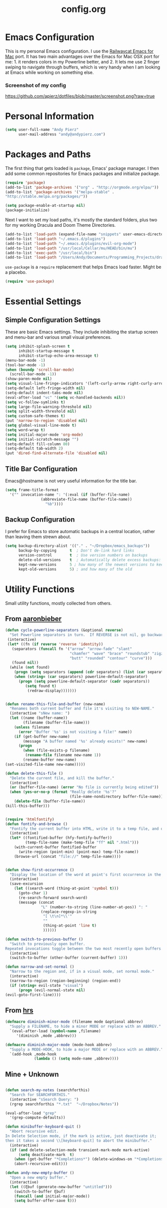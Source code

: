 #+Title: config.org

#+OPTIONS: TOC:nil
#+STARTUP: overview

* Emacs Configuration

This is my personal Emacs configuration. I use the [[https://github.com/railwaycat/homebrew-emacsmacport][Railwaycat Emacs for Mac]] port. It has two main advantages over the Emacs for Mac OSX port for me: 1. it renders colors in my Powerline better, and 2. It lets me use 2 finger swiping to navigate through buffers, which is very handy when I am looking at Emacs while working on something else.

*** Screenshot of my config
[[https://github.com/apierz/dotfiles/blob/master/screenshot.png?raw=true]] 

* Personal Information

#+BEGIN_SRC emacs-lisp
  (setq user-full-name "Andy Pierz"
        user-mail-address "andy@andypierz.com")

#+END_SRC
* Packages and Paths

The first thing that gets loaded is =package=, Emacs' package manager. I then add some common repositories for Emacs packages and initialize package.

#+BEGIN_SRC emacs-lisp
  (require 'package)
  (add-to-list 'package-archives '("org" . "http://orgmode.org/elpa/"))
  (add-to-list 'package-archives '("melpa-stable" .
  "http://stable.melpa.org/packages/"))

  (setq package-enable-at-startup nil)
  (package-initialize)
#+END_SRC

Next I want to set my load paths, it's mostly the standard folders, plus two for my working Dracula and Doom Theme Directories.

#+BEGIN_SRC emacs-lisp
  (add-to-list 'load-path (expand-file-name "snippets" user-emacs-directory))
  (add-to-list 'load-path "~/.emacs.d/plugins")
  (add-to-list 'load-path "~/.emacs.d/plugins/evil-org-mode")
  (add-to-list 'load-path "/usr/local/Cellar/mu/HEAD/bin/mu")
  (add-to-list 'exec-path "/usr/local/bin")
  (add-to-list 'load-path "/Users/Andy/Documents/Programming_Projects/dracula-theme/emacs")
#+END_SRC

=use-package= is a =require= replacement that helps Emacs load faster. Might be a placebo.

#+BEGIN_SRC emacs-lisp
  (require 'use-package)
#+END_SRC

* Essential Settings

** Simple Configuration Settings

These are basic Emacs settings. They include inhibiting the startup screen and menu-bar and various small visual preferences.

#+BEGIN_SRC emacs-lisp
  (setq inhibit-splash-screen t
        inhibit-startup-message t
        inhibit-startup-echo-area-message t)
  (menu-bar-mode -1)
  (tool-bar-mode -1)
  (when (boundp 'scroll-bar-mode)
    (scroll-bar-mode -1))
  (show-paren-mode nil)
  (setq visual-line-fringe-indicators '(left-curly-arrow right-curly-arrow))
  (setq-default left-fringe-width nil)
  (setq-default indent-tabs-mode nil)
  (eval-after-load "vc" '(setq vc-handled-backends nil))
  (setq vc-follow-symlinks t)
  (setq large-file-warning-threshold nil)
  (setq split-width-threshold nil)
  (setq custom-safe-themes t)
  (put 'narrow-to-region 'disabled nil)
  (setq global-visual-line-mode t)
  (setq word-wrap t)
  (setq initial-major-mode 'org-mode)
  (setq initial-scratch-message "")
  (setq-default fill-column 80)
  (setq-default tab-width 2)
  (put 'dired-find-alternate-file 'disabled nil)

#+END_SRC

** Title Bar Configuration

Emacs@hostname is not very useful information for the title bar.

#+BEGIN_SRC emacs-lisp
  (setq frame-title-format
    '("" invocation-name ": "(:eval (if (buffer-file-name)
                  (abbreviate-file-name (buffer-file-name))
                    "%b"))))
#+END_SRC


** Backup Configuration

I prefer for Emacs to store automatic backups in a central location, rather than leaving them strewn about.

#+BEGIN_SRC emacs-lisp
  (setq backup-directory-alist '(("." . "~/Dropbox/emacs_backups"))
        backup-by-copying      t  ; Don't de-link hard links
        version-control        t  ; Use version numbers on backups
        delete-old-versions    t  ; Automatically delete excess backups:
        kept-new-versions      5 ; how many of the newest versions to keep
        kept-old-versions      5) ; and how many of the old

#+END_SRC

* Utility Functions

Small utility functions, mostly collected from others.


** From [[https://github.com/aaronbieber][aaronbieber]]

#+BEGIN_SRC emacs-lisp
  (defun cycle-powerline-separators (&optional reverse)
    "Set Powerline separators in turn.  If REVERSE is not nil, go backwards."
   (interactive)
   (let* ((fn (if reverse 'reverse 'identity))
     (separators (funcall fn '("arrow" "arrow-fade" "slant"
                               "chamfer" "wave" "brace" "roundstub" "zigzag"
                               "butt" "rounded" "contour" "curve")))
     (found nil))
    (while (not found)
      (progn (setq separators (append (cdr separators) (list (car separators))))
      (when (string= (car separators) powerline-default-separator)
        (progn (setq powerline-default-separator (cadr separators))
           (setq found t)
            (redraw-display)))))))


  (defun rename-this-file-and-buffer (new-name)
    "Renames both current buffer and file it's visiting to NEW-NAME."
    (interactive "sNew name: ")
    (let ((name (buffer-name))
          (filename (buffer-file-name)))
      (unless filename
        (error "Buffer '%s' is not visiting a file!" name))
      (if (get-buffer new-name)
          (message "A buffer named '%s' already exists!" new-name)
        (progn
          (when (file-exists-p filename)
           (rename-file filename new-name 1))
          (rename-buffer new-name)
  (set-visited-file-name new-name)))))

  (defun delete-this-file ()
    "Delete the current file, and kill the buffer."
    (interactive)
    (or (buffer-file-name) (error "No file is currently being edited"))
    (when (yes-or-no-p (format "Really delete '%s'?"
                               (file-name-nondirectory buffer-file-name)))
      (delete-file (buffer-file-name))
  (kill-this-buffer)))


  (require 'htmlfontify)
  (defun fontify-and-browse ()
    "Fontify the current buffer into HTML, write it to a temp file, and open it in a browser."
    (interactive)
    (let* ((fontified-buffer (hfy-fontify-buffer))
           (temp-file-name (make-temp-file "ff" nil ".html")))
      (with-current-buffer fontified-buffer
        (write-region (point-min) (point-max) temp-file-name))
      (browse-url (concat "file://" temp-file-name))))


  (defun show-first-occurrence ()
    "Display the location of the word at point's first occurrence in the buffer."
    (interactive)
    (save-excursion
      (let ((search-word (thing-at-point 'symbol t)))
        (goto-char 1)
        (re-search-forward search-word)
        (message (concat
                  "L" (number-to-string (line-number-at-pos)) ": "
                  (replace-regexp-in-string
                   "[ \t\n]*\\'"
                   ""
                   (thing-at-point 'line t)
                   ))))))

  (defun switch-to-previous-buffer ()
    "Switch to previously open buffer.
  Repeated invocations toggle between the two most recently open buffers."
    (interactive)
    (switch-to-buffer (other-buffer (current-buffer) 1)))

  (defun narrow-and-set-normal ()
    "Narrow to the region and, if in a visual mode, set normal mode."
    (interactive)
    (narrow-to-region (region-beginning) (region-end))
    (if (string= evil-state "visual")
        (progn (evil-normal-state nil)
  (evil-goto-first-line))))

#+END_SRC

** From [[http://www.github.com/hrs][hrs]]

#+BEGIN_SRC emacs-lisp
  (defmacro diminish-minor-mode (filename mode &optional abbrev)
    "Supply a FILENAME, to hide a minor MODE or replace with an ABBREV."
    `(eval-after-load (symbol-name ,filename)
       '(diminish ,mode ,abbrev)))

  (defmacro diminish-major-mode (mode-hook abbrev)
    "Supply a MODE-HOOK, to hide a major MODE or replace with an ABBREV."
    `(add-hook ,mode-hook
               (lambda () (setq mode-name ,abbrev))))
#+END_SRC

** Mine + Unknown

#+BEGIN_SRC emacs-lisp

    (defun search-my-notes (searchforthis)
      "Search for SEARCHFORTHIS."
      (interactive "sSearch Query: ")
      (rgrep searchforthis "*.txt"  "~/Dropbox/Notes"))

    (eval-after-load "grep"
      '(grep-compute-defaults))

    (defun minibuffer-keyboard-quit ()
      "Abort recursive edit.
    In Delete Selection mode, if the mark is active, just deactivate it;
    then it takes a second \\[keyboard-quit] to abort the minibuffer."
      (interactive)
      (if (and delete-selection-mode transient-mark-mode mark-active)
          (setq deactivate-mark  t)
        (when (get-buffer "*Completions*") (delete-windows-on "*Completions*"))
        (abort-recursive-edit)))

    (defun andy-new-empty-buffer ()
      "Open a new empty buffer."
      (interactive)
      (let ((ξbuf (generate-new-buffer "untitled")))
        (switch-to-buffer ξbuf)
        (funcall (and initial-major-mode))
        (setq buffer-offer-save t)))



#+END_SRC

* Visual Stuff

I used to use my own version of [[https://github.com/dracula/dracula-theme][Dracua Theme]], which includes some extra coloring for Helm, mu4e, some changes to the syntax highlighting and correcting the background color when using Emacs in the terminal. My version is availble at my [[https://github.com/apierz][Github page]]. However, I have been really impressed with hlissner's [[http://github.com/hlissner/emacs-doom-theme] and have now switched to that as my primary theme. I also use [[http://sourcefoundry.org/hack/][Hack]] as my font. Transparency is commented out.

#+BEGIN_SRC emacs-lisp
  ;;(use-package dracula-theme)
  ;;(load-theme 'dracula t)

  (use-package doom-themes
    :config
     ;;; OPTIONAL
     ;; brighter source buffers
     (add-hook 'find-file-hook 'doom-buffer-mode)
     ;; brighter minibuffer when active
     (add-hook 'minibuffer-setup-hook 'doom-buffer-mode)
     (global-hl-line-mode)
     (setq doom-enable-bold t)
     (setq doom-enable-italic t))

  (load-theme 'doom-one t)

  (set-face-attribute 'default nil
                       :family "Hack" :height 120)

  (use-package doom-neotree
    :config
    (setq doom-neotree-enable-file-icons t)
    (setq doom-neotree-enable-dir-icons t)
    (setq doom-neotree-enable-dir-chevrons t)
    (setq doom-neotree-line-spacing 2))

   ;; (set-frame-parameter (selected-frame) 'alpha '(90 90))
   ;; (add-to-list 'default-frame-alist '(alpha 90 90))

#+END_SRC

Just to be double-dog sure it ends up as utf-8...

#+BEGIN_SRC emacs-lisp
  (prefer-coding-system       'utf-8)
  (set-default-coding-systems 'utf-8)
  (set-terminal-coding-system 'utf-8)
  (set-keyboard-coding-system 'utf-8)
  (setq buffer-file-coding-system 'utf-8)
#+END_SRC

I use some diminsh functions I got from [[https://github.com/hrs][hrs]]. This lets me hide some minor modes and rename others as encircled unicode characters. I also rename some major modes to save a little space in my powerline.

#+BEGIN_SRC emacs-lisp
  (diminish-minor-mode 'auto-complete 'auto-complete-mode " ⓐ ")
  (diminish-minor-mode 'flycheck 'flycheck-mode " ⓕ ")
  (diminish-minor-mode 'projectile 'projectile-mode " ⓟ ")
  (diminish-minor-mode 'robe 'robe-mode " ⓡ ")
  (diminish-minor-mode 'flymake 'flymake-mode " ⓜ ")
  (diminish-minor-mode 'server 'server-mode)
  (diminish-minor-mode 'evil-snipe 'evil-snipe-local-mode)
  (diminish-minor-mode 'evil-surround 'evil-surround-mode )
  (diminish-minor-mode 'evil-commentary 'evil-commentary-mode)
  (diminish-minor-mode 'yasnippet 'yas-minor-mode)
  (diminish-minor-mode 'autorevert 'auto-revert-mode)
  (diminish-minor-mode 'flyspell 'flyspell-mode)
  (diminish-minor-mode 'undo-tree 'undo-tree-mode)
  (diminish-minor-mode 'evil-org 'evil-org-mode)

  (diminish-major-mode 'emacs-lisp-mode-hook ".el")
  (diminish-major-mode 'haskell-mode-hook "?=")
  (diminish-major-mode 'lisp-interaction-mode-hook "?")
  (diminish-major-mode 'python-mode-hook ".py")
  (diminish-major-mode 'ruby-mode-hook ".rb")
  (diminish-major-mode 'sh-mode-hook ".sh")
  (diminish-major-mode 'markdown-mode-hook ".md")

#+END_SRC

* evil-mode

I prefer the Vim keybindings and use them wherever possible in Emacs. I recently made a switch to HJKL from IJKL when I learned the arrow keys on my =Pok3r= keyboard could be reprogrammed to use HJKL everywhere so I'm currently tring to unlearn my old bad habits.

** Main package:

#+BEGIN_SRC emacs-lisp
  (use-package evil)
  (evil-mode t)
#+END_SRC

** Addons, based on Vim plugins

=evil-surround= is based on tpope's plugin and makes it easy to change surrounding syntax luke ", ', (, {, etc. =evil-commentary= is also based on a tpope plugin that makes it easy to comment a line or lines. [g-c-c] will comment a line [g-c-4-k] will comment the next 4 lines, etc. 

#+BEGIN_SRC emacs-lisp
  (use-package evil-leader)
  (use-package evil-surround
    :config
    (global-evil-surround-mode 1))
  (use-package evil-commentary
    :config
    (evil-commentary-mode))
  (use-package evil-snipe
    :config
    (evil-snipe-mode 1)
    (evil-snipe-override-mode 1))

#+END_SRC

** Controls

   I make a few changes to the =dired= control map to make it more natural when using Vim style navigation. Also I use 'hh' as a quick shortcut to return to =evil-normal-state=.

#+BEGIN_SRC emacs-lisp
  (use-package key-chord
    :config
    (key-chord-mode 1))

  (key-chord-define evil-insert-state-map "hh" 'evil-normal-state)
  (key-chord-define evil-insert-state-map ",," "<")
  (key-chord-define evil-insert-state-map ".." ">")
  (key-chord-define evil-replace-state-map "hh" 'evil-normal-state)
  (key-chord-define evil-visual-state-map "hh" 'evil-normal-state)
  (key-chord-define evil-motion-state-map "hh" 'evil-normal-state)
  (evil-define-key 'normal dired-mode-map "h" 'dired-up-directory)
  (evil-define-key 'normal dired-mode-map "l" 'dired-find-alternate-file)
  (evil-define-key 'normal dired-mode-map "v" 'dired-toggle-marks)
  (evil-define-key 'normal dired-mode-map "m" 'dired-mark)
  (evil-define-key 'normal dired-mode-map "u" 'dired-unmark)
  (evil-define-key 'normal dired-mode-map "U" 'dired-unmark-all-marks)
  (evil-define-key 'normal dired-mode-map "c" 'dired-create-directory)
  (evil-define-key 'normal dired-mode-map "n" 'evil-search-next)
  (evil-define-key 'normal dired-mode-map "N" 'evil-search-previous)
  (evil-define-key 'normal dired-mode-map "q" 'kill-this-buffer)
  (setq evil-shift-width 2)

#+END_SRC

   I made some changes to the normal =evil-org= keybindings because I think these bindings are more intuitive.

#+BEGIN_SRC emacs-lisp
  (use-package evil-org)
  (evil-define-key 'normal evil-org-mode-map (kbd "M-k") 'org-metaup)
  (evil-define-key 'normal evil-org-mode-map (kbd "M-h") 'org-metaleft)
  (evil-define-key 'normal evil-org-mode-map (kbd "M-j") 'org-metadown)
  (evil-define-key 'normal evil-org-mode-map (kbd "M-l") 'org-metaright)
  (evil-define-key 'normal evil-org-mode-map (kbd "M-K") 'org-shiftmetaup)
  (evil-define-key 'normal evil-org-mode-map (kbd "M-H") 'org-shiftmetaleft)
  (evil-define-key 'normal evil-org-mode-map (kbd "M-J") 'org-shiftmetadown)
  (evil-define-key 'normal evil-org-mode-map (kbd "M-L") 'org-shiftmetaright)
  (evil-define-key 'normal evil-org-mode-map (kbd "K") 'org-shiftup)
  (evil-define-key 'normal evil-org-mode-map (kbd "H") 'org-shiftleft)
  (evil-define-key 'normal evil-org-mode-map (kbd "J") 'org-shiftdown)
  (evil-define-key 'normal evil-org-mode-map (kbd "L") 'org-shiftright)
#+END_SRC

** Evil Leader

   =Evil Leader= is a package that let's you do quick shortcuts in =evil-mode=. While in =evil-normal-state= you press and hold your leader key ( for me its ,) and then press another key to trigger a function. It's very handy and great for triggering little utility functions you come accross.

#+BEGIN_SRC emacs-lisp
  (defun andy--config-evil-leader ()
    "Configure evil leader mode."
    (evil-leader/set-leader ",")
    (setq evil-leader/in-all-states 1)
    (evil-leader/set-key
      "k"  'switch-to-previous-buffer
      "m"  'previous-buffer
      "."  'next-buffer
      ":"  'eval-expression
      "b"  'helm-mini
      "d"  'kill-this-buffer
      "e"  'find-file
      "f"  'fontify-and-browse
      "p"  'cycle-powerline-separators
      "b"  'switch-to-buffer
      "l"  'whitespace-mode       ;; Show invisible characters
      "nn" 'narrow-and-set-normal ;; Narrow to region and enter normal mode
      "nw" 'widen
      "o"  'delete-other-windows  ;; C-w o
      "S"  'delete-trailing-whitespace
      "t"  'gtags-reindex
      "T"  'gtags-find-tag
      "w"  'save-buffer
      "x"  'helm-M-x))

  (global-evil-leader-mode)
  (andy--config-evil-leader)

#+END_SRC

** macOS Specific Stuff

   Use the standard OSX keys for cut/copy/paste.

#+BEGIN_SRC emacs-lisp
  (defun pbcopy ()
    "Use OSX' pasteboard for copying."
    (interactive)
    (call-process-region (point) (mark) "pbcopy")
    (setq deactivate-mark t))

  (defun pbpaste ()
    "Use OSX' pasteboard for pasting."
    (interactive)
    (call-process-region (point) (if mark-active (mark) (point)) "pbpaste" t t))

  (defun pbcut ()
    "Use OSX' pasteboard for cutting."
    (interactive)
    (pbcopy)
    (delete-region (region-beginning) (region-end)))

  (global-set-key (kbd "M-c") 'pbcopy)
  (global-set-key (kbd "C-c x") 'pbcut)
  (global-set-key (kbd "M-v") 'pbpaste)


#+END_SRC

   Switch the macOS =Command= button to be Emacs =Meta= key.

#+BEGIN_SRC emacs-lisp

  (defun mac-switch-meta nil
    "Switch meta between Option and Command."
    (interactive)
    (if (eq mac-option-modifier nil)
        (progn
    (setq mac-option-modifier 'meta)
    (setq mac-command-modifier 'hyper)
  )
      (progn
        (setq mac-option-modifier nil)
        (setq mac-command-modifier 'meta))))

#+END_SRC


** Minor evil Configurations

   Stop that terrible cursor move back nonsense!

#+BEGIN_SRC emacs-lisp

(setq evil-move-cursor-back nil)

#+END_SRC

   Set some shortcuts to the function buttons.

#+BEGIN_SRC emacs-lisp
  (global-set-key [f1]  'mu4e)
  (global-set-key [f2] 'andy-new-empty-buffer)

  (global-set-key [f4] 'fci-mode)
  (global-set-key [f5] 'search-my-notes)
  (global-set-key [f6] 'linum-relative-mode)

  (use-package neotree)
  (global-set-key [f8] 'neotree-toggle)
#+END_SRC

   Robe Mode Commands

#+BEGIN_SRC emacs-lisp
  (global-set-key (kbd "M-j") 'robe-jump)
#+END_SRC

   Magit Commands

#+BEGIN_SRC emacs-lisp
  (global-set-key (kbd "C-x g") 'magit-status)
  (global-set-key (kbd "C-x M-g") 'magit-dispatch-popup)

#+END_SRC

   Use ESC to quit non-evil stuff

#+BEGIN_SRC emacs-lisp
  (define-key evil-normal-state-map [escape] 'keyboard-quit)
  (define-key evil-motion-state-map [escape] 'keyboard-quit)
  (define-key evil-visual-state-map [escape] 'keyboard-quit)
  (define-key evil-emacs-state-map [escape] 'keyboard-quit)
  (define-key minibuffer-local-map [escape] 'minibuffer-keyboard-quit)
  (define-key minibuffer-local-ns-map [escape] 'minibuffer-keyboard-quit)
  (define-key minibuffer-local-completion-map [escape] 'minibuffer-keyboard-quit)
  (define-key minibuffer-local-must-match-map [escape]'minibuffer-keyboard-quit)
  (define-key minibuffer-local-isearch-map [escape] 'minibuffer-keyboard-quit)
#+END_SRC

   Use =evil= controls in =Dired= and other =motion-state= modes.

#+BEGIN_SRC emacs-lisp
  (setq evil-normal-state-modes (append evil-motion-state-modes
    evil-normal-state-modes))
#+END_SRC

Neotree needs a little tweaking to work well with =evil=.

#+BEGIN_SRC emacs-lisp
  (add-hook 'neotree-mode-hook
             (lambda ()
               (define-key evil-normal-state-local-map (kbd "h") 'neotree-enter-horizontal-split)
               (define-key evil-normal-state-local-map (kbd "v") 'neotree-enter-vertical-split)
               (define-key evil-normal-state-local-map (kbd "TAB") 'neotree-enter)
               (define-key evil-normal-state-local-map (kbd "SPC") 'neotree-enter)
               (define-key evil-normal-state-local-map (kbd "q") 'neotree-hide)
               (define-key evil-normal-state-local-map (kbd "RET") 'neotree-enter)))
#+END_SRC

* Helm
Helm is useful for searching through Emacs. I prefer Helm for searching through my buffers, kill ring and other things.

#+BEGIN_SRC emacs-lisp
  (use-package helm)
  (use-package helm-config)
  (global-set-key (kbd "C-x b") 'helm-buffers-list)
  (global-set-key (kbd "C-x r b") 'helm-bookmarks)
  (global-set-key (kbd "C-X m") 'helm-M-x)
  (global-set-key (kbd "M-y") 'helm-show-kill-ring)
  (global-set-key (kbd "C-x C-f") 'helm-find-files)

  (setq helm-split-window-in-side-p t)

  (with-eval-after-load
    'helm (define-key helm-map (kbd "<tab>") 'helm-execute-persistent-action)
       (define-key helm-map (kbd "ESC") 'helm-keyboard-quit)
  )
#+END_SRC

* Org-mode

=Org= is Emacs famous markup language with all kinds of useful features. You can even write your Emacs config in =Org=, which is what I have done here.

#+BEGIN_SRC emacs-lisp
  (use-package org)
  (use-package ox)
  (use-package org-grep)
  (use-package org-capture)

#+END_SRC

These are the basic bindings =Org= recommends you use.

#+BEGIN_SRC emacs-lisp
  (global-set-key "\C-cl" 'org-store-link)
  (global-set-key "\C-ca" 'org-agenda)
  (global-set-key "\C-cc" 'org-capture)
  (global-set-key "\C-cb" 'org-iswitchb)
#+END_SRC

I want everything in my notes folder to open in =Org-mode= and for .txt files to open in =Org-mode=. It is very rare I want to edit a plain text file without Org.

#+BEGIN_SRC emacs-lisp
  (setq org-export-coding-system 'utf-8)
  (setq org-agenda-files (list "~/Dropbox/Notes"))
  (setq org-agenda-file-regexp "\\`[^.].*\\.txt\\|[0-9]\\{8\\}\\'")
  (add-to-list 'auto-mode-alist '("\\.txt$" . org-mode))
  (setq org-agenda-text-search-extra-files (list nil ))


  (add-hook 'find-file-hooks 
    (lambda ()
      (let ((file (buffer-file-name)))
      (when (and file (equal (file-name-directory file) "~/Dropbox/Notes"))
      (org-mode)))))
#+END_SRC

I prefer to turn line numbers off while in =Org-mode=.

#+BEGIN_SRC emacs-lisp
  (use-package linum-off
    :config
    (add-to-list 'linum-disabled-modes-list "org-mode"))

#+END_SRC


#+BEGIN_SRC emacs-lisp

  (add-to-list 'org-latex-classes
               '("article"
                 "\\documentclass{article}"
                 ("\\section{%s}" . "\\section*{%s}")
                 ("\\subsection{%s}" . "\\subsection*{%s}")
                 ("\\subsubsection{%s}" . "\\subsubsection*{%s}")
                 ("\\paragraph{%s}" . "\\paragraph*{%s}")
                 ("\\subparagraph{%s}" . "\\subparagraph*{%s}")))

#+END_SRC

** Keywords

My todo system is fairly simple. =TODO= = unsorted, =ONDECK= = could be done at anytime, =WAITING= = waiting on something out of my control, =SOMEDAY= = not urgent, =CURRENT= = the thing I am currently working on. I've given these keywords colors from Doom theme.

#+BEGIN_SRC emacs-lisp
  (setq org-todo-keywords
    '((sequence "TODO(t)" "ONDECK(o)" "WAITING(w)" "SOMEDAY(s)" "CURRENT(c)" "|" "DONE(d)")))

   ;; For Dracula Theme
   (setq org-todo-keyword-faces
     '(("ONDECK" . (:foreground "#ecbe7b" :weight bold))   
       ("WAITING" . (:foreground "#9c91e4" :weight bold)) 
       ("CANCELED" . (:foreground "#dc79dc" :weight bold))
       ("CURRENT" . (:foreground "#7bc275" :weight bold))
       ("DONE" . (:foreground "#ff665c" :weight bold))
       ("SOMEDAY" . (:foreground "#525E6C" :weight bold))))

#+END_SRC

** Visual Styling

   I prefer to use fancy bullets, rather than a row of *s. Though every now and then I like to go back to a simpler style with one font size and regular bullets.

#+BEGIN_SRC emacs-lisp
  (setq org-hide-leading-stars t)
  (use-package org-bullets
    :ensure t
    :config
    (add-hook 'org-mode-hook (lambda () (org-bullets-mode 1))))
#+END_SRC

  Doom theme has nice looking org defaults so I don't mess with them too much. There are a few things that help though)
#+BEGIN_SRC emacs-lisp
  (setq org-ellipsis "…")
  (setq org-fontify-whole-heading-line t
        org-fontify-done-headline t
        org-fontify-quote-and-verse-blocks t)
#+END_SRC

   I like some whitespace between my headings.

#+BEGIN_SRC emacs-lisp
  (setq org-cycle-separator-lines 0)
#+END_SRC

   I prefer my text to wrap.

#+BEGIN_SRC emacs-lisp 
  (setq org-startup-truncated nil)
#+END_SRC

** Org Capture

   =Org= allows for capturing, which allows you to create/edit Org files whereever you are in Emacs. I have three kinds of Org Captures:
- TODO: adds a todo item to my Inbox heading in my main todo.txt file
- New Note: creates a new note file and saves it to my notes folder
- Kill Ring Note: creates a new note with whatever is currently at the head of my kill ring to a new note. I am considering changing this to add to an ongoing file instead.

#+BEGIN_SRC emacs-lisp
  (defun capture-report-date-file (path)
    (let ((name (read-string "Name: ")))
      (expand-file-name (format "%s.txt" name) path)))

  (setq org-capture-templates
    '(
      ("t" "TODO" entry (file+headline "~/Dropbox/Notes/todo.txt" "Inbox")
       "** TODO %^{prompt}\n%U\n")
      ("n" "New Note" entry (file (capture-report-date-file "~/Dropbox/Notes/"))
       "** %^{prompt}\n %a\n%U\n")
      ("k" "Kill Ring Note" entry (file (capture-report-date-file "~/Dropbox/Notes"))
       "** %c\n %? %a\n %U\n")))
#+END_SRC

** Org-babel

   Org-babel is a system that allows for source code blocks within an Org mode document. It is very nice for notes, or for literate progamming, like this config file.

#+BEGIN_SRC emacs-lisp
  (setq org-src-fontify-natively t)
  (setq org-src-tab-acts-natively t)
  (setq org-src-window-setup 'current-window)
  (setq org-confirm-babel-evaluate nil)

  (org-babel-do-load-languages
   'org-babel-load-languages
   '((emacs-lisp . t)
     (python . t)
     (ruby . t)
     (dot . t)
     (gnuplot . t)))
#+END_SRC


** Org-Toodledo

Something to work on, need to find a way to hide my password.

#+BEGIN_SRC emacs-lisp
  ;; (push "<path-to-this-file>" load-path)
  ;; (require 'org-toodledo)
  ;; (setq org-toodledo-userid "<toodledo-userid>")      << *NOT* your email!
  ;; (setq org-toodledo-password "<toodled-password>")

  ;; ;; Useful key bindings for org-mode
  ;; (add-hook 'org-mode-hook
  ;;        (lambda ()
  ;;          (local-unset-key "\C-o")
  ;;          (local-set-key "\C-od" 'org-toodledo-mark-task-deleted)
  ;;          (local-set-key "\C-os" 'org-toodledo-sync)
  ;;          )
  ;;        )
  ;; (add-hook 'org-agenda-mode-hook
  ;;        (lambda ()
  ;;          (local-unset-key "\C-o")
  ;;          (local-set-key "\C-od" 'org-toodledo-agenda-mark-task-deleted)
  ;;          )
         ;; )


#+END_SRC

* Programming Stuff

This section is for stuff that helps with programming and coding. (note to self, look into diff-hl)

** General Stuff

I like yasnippet for snippets, but I generally rely on auto-complete to speed up my coding.

#+BEGIN_SRC emacs-lisp
  (use-package yasnippet
    :ensure t
    :defer t
    :config
    (yas-reload-all)
    (setq yas-snippet-dirs '("~/.emacs.d/snippets"
                             "~/.emacs.d/remote-snippets"))
    (setq tab-always-indent 'complete)
    (setq yas-prompt-functions '(yas-completing-prompt
                                 yas-ido-prompt
                                 yas-dropdown-prompt))
  (define-key yas-minor-mode-map (kbd "<escape>") 'yas-exit-snippet))
  (ac-config-default)
#+END_SRC

I use relative line numbers, which helps with the Vim bindings. I use a 0 offset, so if I want to delete to a line and it says its line 4 I can press =d-4-k=.

#+BEGIN_SRC emacs-lisp
  (require 'linum-relative)

  (linum-mode)
  (global-linum-mode)
  (setq linum-format "%3d ")
  (with-eval-after-load 'linum
  (linum-relative-toggle))
  (setq linum-relative-plusp-offset 0)
  (setq linum-relative-current-symbol "->")
  (set-face-attribute 'linum-relative-current-face nil :foreground "#00b3ef" :background "#1f252b")

#+END_SRC

I use smooth scrolling, it might be a placebo.

#+BEGIN_SRC emacs-lisp
  (use-package smooth-scrolling
    :config
    (smooth-scrolling-mode 1))
#+END_SRC

A few other useful packages for coding.

#+BEGIN_SRC emacs-lisp
  (use-package fill-column-indicator)
  (use-package unbound)
  (use-package nnir)
  (use-package dumb-jump
    :config
    (dumb-jump-mode))
#+END_SRC

** Emacs-lisp

#+BEGIN_SRC emacs-lisp
  (add-hook 'emacs-lisp-mode-hook
            (lambda ()
              (rainbow-delimiters-mode)))
#+END_SRC

** Python

#+BEGIN_SRC emacs-lisp
  (setq python-indent-offset 2)
  (setq flycheck-python-pycompile-executable "python3")
  (setq python-shell-interpreter "python3")
  (setq python-shell-native-complete nil)

  (add-hook 'python-mode-hook
   (lambda ()
     (flycheck-mode)
     (rainbow-delimiters-mode)
     (yas-minor-mode)))

#+END_SRC

** Shell and bash scripting

#+BEGIN_SRC emacs-lisp
  (add-hook 'sh-mode-hook
            (lambda ()
              (rainbow-delimiters-mode)
              (setq sh-basic-offset 2
                    sh-indentation 2)))
#+END_SRC

** Ruby

#+BEGIN_SRC emacs-lisp
  (add-hook 'ruby-mode-hook
    (lambda ()
      (setq ruby-insert-encoding-magic-comment nil)
        (yas-minor-mode)
        (robe-mode)
        (rainbow-delimiters-mode)
        (local-set-key "\r" 'newline-and-indent)
        (flymake-mode)
        (flymake-ruby-load)
        (define-key ruby-mode-map (kbd "C-c C-c") 'xmp)
        (define-key ruby-mode-map (kbd "C-c C-s") 'inf-ruby)
        (define-key ruby-mode-map (kbd "C-c C-r") 'ruby-send-region)
        (define-key ruby-mode-map (kbd "C-c C-z") 'ruby-switch-to-inf)
        (define-key ruby-mode-map (kbd "C-c C-l") 'ruby-load-file)
        (define-key ruby-mode-map (kbd "C-c C-b") 'ruby-send-block)
  ))
  (add-to-list 'auto-mode-alist
    '("\\.\\(?:erb\\)\\'" . web-mode))

  (add-to-list 'auto-mode-alist
    '("\\.\\(?:cap\\|gemspec\\|irbrc\\|gemrc\\|rake\\|rb\\|ru\\|thor\\)\\'" . ruby-mode))
  (add-to-list 'auto-mode-alist
    '("\\(?:Brewfile\\|Capfile\\|Gemfile\\(?:\\.[a-zA-Z0-9._-]+\\)?\\|[rR]akefile\\)\\'" . ruby-mode))

#+END_SRC

** web-mode

=Web-mode= is an Emacs major mode that gives syntax highlighting for web source files with multiple languages like html with php or .erb files.

#+BEGIN_SRC emacs-lisp
  (use-package web-mode
    :ensure t
    :defer t
    :config
    (add-to-list 'auto-mode-alist '("\\.html$" . web-mode))
    (add-to-list 'auto-mode-alist '("\\.erb$" . web-mode))
    (add-to-list 'auto-mode-alist '("\\.twig$" . web-mode))
    (rainbow-delimiters-mode)
    (setq web-mode-attr-indent-offset 2)
    (setq web-mode-code-indent-offset 2)
    (setq web-mode-css-indent-offset 2)
    (setq web-mode-indent-style 2)
    (setq web-mode-markup-indent-offset 2)
    (setq web-mode-sql-indent-offset 2))
#+END_SRC

* Powerline

[[https://github.com/milkypostman/powerline][Powerline]] is a mode line replacement for Emacs, based on Vim powerline. I've spent far too much time tweaking my Powerline and it shows no sign of stopping.

You customize the look of your powerline by defining faces for when the powerline is on the active buffer, or it's inactive. I've taken my colors from Dracula Theme, so it matches the rest of my config. Emacs in the terminal is limited to 256 colors, almost all of them bright, so darker colors don't look good when using the terminal. =(display-graphic-p)= lets me check if I'm on a terminal or not and set colors that look better if so. However, I feel that it's getting a little too complex and busy, so I'm going to try a more streamlined =mode line= for a little while.

#+BEGIN_SRC emacs-lisp

  ;; (setq display-time-format "%I:%M")
  ;; (setq display-time-mail-directory "~/.Maildir/Personal/INBOX/new")
  ;; (setq display-time-default-load-average nil)
  ;; (display-time-mode 1)

    (defgroup segments-group nil "My powerline line segments" :group 'segments)

  (if window-system  (defface my-pl-segment1-active
      '((t (:foreground "#3d3d48" :background "#ecbe7b")))
      "Powerline first segment active face.")
    (defface my-pl-segment1-active
      '((t (:foreground "#525252" :background "#ecbe7b")))
      "Powerline first segment active face."))
    (defface my-pl-segment1-inactive
     '((t (:foreground "#b5babf" :background "#545565")))
      "Powerline first segment inactive face.")

    (defface my-pl-segment2-active
      '((t (:foreground "#eeeeee" :background "#00b3ef")))
      "Powerline second segment active face.")
    (defface my-pl-segment2-inactive
      '((t (:foreground "#b5babf" :background "#545565")))
      "Powerline second segment inactive face.")

    (if window-system (defface my-pl-segment3-active
      '((t (:foreground "#00b3ef" :background "#3d3d48")))
      "Powerline third segment active face.")
     (defface my-pl-segment3-active
      '((t (:foreground "#00b3ef" :background "#525252")))
      "Powerline third segment active face."))
    (defface my-pl-segment3-inactive
      '((t (:foreground "#b5babf" :background "#545565")))
      "Powerline third segment inactive face.")

    (defface my-pl-segment4-active
      '((t (:foreground "#ffffff" :background "#dc79dc")))
      "Powerline hud segment active face.")
    (defface my-pl-segment4-inactive
      '((t (:foreground "#ffffff" :background "#b5babf")))
      "Powerline hud segment inactive face.")


   (if window-system (defface my-pl-segment5-active
      '((t (:foreground "#dc79dc" :background "#3d3d48")))
      "Powerline buffersize segment active face.")
     (defface my-pl-segment5-active
      '((t (:foreground "#dc79dc" :background "#525252")))
      "Powerline buffersize segment active face."))

    (defface my-pl-segment5-inactive
      '((t (:foreground "#b5babf" :background "#545565")))
      "Powerline buffersize segment inactive face.")

    (if window-system (defface my-pl-segment6-active
     '((t (:foreground "#3d3d48" :background "#ecbe7b" :weight bold)))
      "Powerline buffer-id  segment active face.")
     (defface my-pl-segment6-active
     '((t (:foreground "#525252" :background "#ecbe7b" :weight bold)))
      "Powerline buffer-id  segment active face."))
    (defface my-pl-segment6-inactive
     '((t (:foreground "#b5babf" :background "#545565" :weight bold)))
      "Powerline buffer-id  segment inactive face.")
#+END_SRC


Then I use them to define a theme in a function. It looks a little confusing at first but it becomes easy with a little experimentation. The powerline is broken into two halves, the left (lhs) and right (rhs) with a section in the middle that fills any empty space.

#+BEGIN_SRC emacs-lisp
  ;;     (defun andy--powerline-default-theme ()
  ;;       "Set up my custom Powerline with Evil indicators."
  ;;       (interactive)
  ;;       (setq-default mode-line-format
  ;;         '("%e"
  ;;           (:eval
  ;;            (let* ((active (powerline-selected-window-active))
  ;;              (seg1 (if active 'my-pl-segment1-active 'my-pl-segment1-inactive))
  ;;              (seg2 (if active 'my-pl-segment2-active 'my-pl-segment2-inactive))
  ;;              (seg3 (if active 'my-pl-segment3-active 'my-pl-segment3-inactive))
  ;;              (seg4 (if active 'my-pl-segment4-active 'my-pl-segment4-inactive))
  ;;              (seg5 (if active 'my-pl-segment5-active 'my-pl-segment5-inactive))
  ;;              (seg6 (if active 'my-pl-segment6-active 'my-pl-segment6-inactive))
  ;;              (separator-left (intern (format "powerline-%s-%s"
  ;;                                    (powerline-current-separator)
  ;;                                    (car powerline-default-separator-dir))))
  ;;              (separator-right (intern (format "powerline-%s-%s"
  ;;                                     (powerline-current-separator)
  ;;                                     (cdr powerline-default-separator-dir))))
  ;;                   (lhs (list (let ((evil-face (powerline-evil-face)))
  ;;                                (if evil-mode
  ;;                                    (powerline-raw (powerline-evil-tag) evil-face)
  ;;                                  ))
  ;;                              (if evil-mode
  ;;                                  (funcall separator-left (powerline-evil-face) seg1))
  ;;                              (powerline-raw "[%*]" seg1 'l)
  ;;                              (powerline-buffer-path seg1 'l)
  ;;                              ;; (when powerline-display-buffer-size
  ;;                                ;; (powerline-buffer-size seg5 'l))
  ;;                              (powerline-vc seg5 'l)
  ;;                              (powerline-buffer-id seg6 'l)
  ;;                              (when (and (boundp 'which-func-mode) which-func-mode)
  ;;                                (powerline-raw which-func-format seg1 'l))
  ;;                              (powerline-raw " " seg1)
  ;;                              (funcall separator-left seg1 seg2)
  ;;                              (when (boundp 'erc-modified-channels-object)
  ;;                                (powerline-raw erc-modified-channels-object seg2 'l))
  ;;                              (powerline-major-mode seg2 'l)
  ;;                              (powerline-process seg2)
  ;;                              (powerline-narrow seg2 'l)
  ;;                              (powerline-raw " " seg2)
  ;;                              (funcall separator-left seg2 seg3)
  ;;                              (powerline-minor-modes seg3 'l)
  ;;                              ))
  ;;                              (rhs (list 
  ;;                              (funcall separator-right seg3 seg2)
  ;;                              (powerline-raw (char-to-string #xe0a1) seg2 'l)
  ;;                              (powerline-raw "%l" seg2 'l)
  ;;                              (powerline-raw ":" seg2 'r)
  ;;                              (powerline-raw "%c" seg2 'r)
  ;;                              (funcall separator-right seg2 seg1)
  ;;                              (powerline-raw " " seg1)
  ;;                              (powerline-raw "%6p" seg3 'r)
  ;;                              (when powerline-display-hud
  ;;                                (powerline-hud seg4 seg1))
  ;;                              (powerline-raw " " seg1 'r)
  ;;                              (funcall separator-right seg1 seg2)
  ;;                              (powerline-raw global-mode-string seg2 'r)
  ;; )))
  ;;              (concat (powerline-render lhs)
  ;;                      (powerline-fill seg3 (powerline-width rhs))
  ;;                      (powerline-render rhs)))))))

  ;;     (use-package powerline
  ;;       :ensure t
  ;;       :config
  ;;       (setq powerline-height 26)
  ;;       (setq powerline-default-separator (if (display-graphic-p) 'arrow-fade
  ;;                                           nil))
  ;;       (andy--powerline-default-theme))

#+END_SRC

I use =powerline-evil= to put a color changing evil state face on my powerline. If you are using Dracula theme, they will be Dracula colors. That change was my first accepted pull request to an open source project!

#+BEGIN_SRC emacs-lisp
  ;; (use-package powerline-evil
  ;;   :ensure t)
#+END_SRC

* Projectile

=projectile= is a helpful way to search through files in a project.

#+BEGIN_SRC emacs-lisp
  (use-package projectile)
  (use-package helm-projectile)
#+END_SRC

I use a few basic settings and have =projectile= auto load whenever I'm in =ruby-mode=.

#+BEGIN_SRC emacs-lisp
  (add-hook 'ruby-mode-hook 'projectile-mode)
  (add-hook 'web-mode-hook 'projectile-mode)
  (setq projectile-indexing-method 'alien)
  (setq projectile-switch-project-action 'projectile-find-file)
  (setq projectile-completion-system 'default)
  (setq projectile-enable-caching nil)

  (helm-projectile-on)

  ;; (set-face-attribute 'helm-source-header nil :foreground "#ffb86c" :height 1.66)
#+END_SRC 

* mu4e

=mu4e= is an email client that works within Emacs. I use =mu4e-multi= to manage my work and personal accounts and =evil-mu4e= for some keybinding changes.

#+BEGIN_SRC emacs-lisp
  (use-package mu4e)
  (require 'mu4e-multi)
  (use-package evil-mu4e)
#+END_SRC

General Configuragtion

#+BEGIN_SRC emacs-lisp
  (setq mu4e-mu-binary "/usr/local/Cellar/mu/HEAD/bin/mu")
  (setq mu4e-maildir "/Users/Andy/.Maildir")

  (setq mu4e-multi-account-alist
    '(("personal"
       (user-mail-address .  "andy@andypierz.com")
       (user-full-name  .   "Andy Pierz")
       (mu4e-drafts-folder . "/personal/Drafts")
       (mu4e-trash-folder .  "/personal/Trash")
       (mu4e-refile-folder . "/personal/Archive"))
      ("work"
       (user-mail-address .  "andy@mutdut.com")
       (user-fullname . "Andy Pierz")
       (mu4e-drafts-folder . "/work/Drafts")
       (mu4e-trash-folder .  "/work/Trash")
       (mu4e-refile-folder . "/work/Archive"))))

  (mu4e-multi-enable)

  (setq mu4e-drafts-folder "/drafts")
  (setq mu4e-sent-folder "/personal/Sent Items")


  ;;set attachment downloads directory
  (setq mu4e-attachment-dir  "~/Downloads")

  ;; setup some handy shortcuts
  ;; you can quickly switch to your Inbox -- press ``ji''
  ;; then, when you want archive some messages, move them to
  ;; the 'All Mail' folder by pressing ``ma''.

  (setq mu4e-maildir-shortcuts
    '( ("/personal/INBOX"              . ?i)
       ("/personal/Sent Items"   . ?s)
       ("/personal/Trash"       . ?t)
       ("/personal/Archive"    . ?a)
       ("/personal/Starred"    . ?p)
       ("/personal/Drafts"    . ?d)
         
       ("/work/INBOX"      . ?w)
       ("/work/Drafts"      . ?z)
       ("/work/Sent Items"       . ?f)
       ("/work/Archive"    . ?o)))


  ;; allow for updating mail using 'U' in the main view:
  (setq mu4e-get-mail-command "offlineimap")
  (setq mu4e-update-interval 300)

  ;; something about ourselves
  (setq
    user-mail-address "andy@andypierz.com"
    user-full-name  "Andy Pierz"
    mu4e-compose-signature
    (concat
      ""
      ""))


  (require 'smtpmail)

  (setq message-send-mail-function 'smtpmail-send-it
    smtpmail-stream-type 'ssl
    smtpmail-auth-credentials
      (expand-file-name "~/.authinfo.gpg")
    smtpmail-default-smtp-server "mail.hover.com"
    smtpmail-smtp-server "mail.hover.com"
    smtpmail-smtp-service 465)

  ;; don't keep message buffers around
  (setq message-kill-buffer-on-exit t)

  (defvar my-mu4e-account-alist
    '(("personal"
    ;; about me
    (user-mail-address      "andy@andypierz.com")
    (user-full-name         "Andy Pierz")
    ;; smtp
    (smtpmail-stream-type ssl)
    (smtpmail-starttls-credentials '(("mail.hover.com" 587 nil nil)))
    (smtpmail-default-smtp-server "mail.hover.com")
    (smtpmail-smtp-server "mail.hover.com")
    (smtpmail-smtp-service 465))
    ("work"
    ;; about me
    (user-mail-address      "andy@mutdut.com")
    (user-full-name         "Andy Pierz")
    ;;(mu4e-compose-signature "0xAX")

    ;; smtp
    (smtpmail-stream-type ssl)
    (smtpmail-auth-credentials '(("mail.hover.com" 25 "andy@mutdut.com" nil)))
    (smtpmail-default-smtp-server "mail.hover.com")
    (smtpmail-smtp-service 465))))

  (defun my-mu4e-set-account ()
    "Set the account for composing a message."
    (let* ((account
      (if mu4e-compose-parent-message
        (let ((maildir (mu4e-message-field mu4e-compose-parent-message :maildir)))
        (string-match "/\\(.*?\\)/" maildir)
        (match-string 1 maildir))
        (completing-read (format "Compose with account: (%s) "
          (mapconcat #'(lambda (var) (car var)) my-mu4e-account-alist "/"))
          (mapcar #'(lambda (var) (car var)) my-mu4e-account-alist)
            nil t nil nil (car my-mu4e-account-alist))))
          (account-vars (cdr (assoc account my-mu4e-account-alist))))
      (if account-vars
        (mapc #'(lambda (var)
         (set (car var) (cadr var)))
            account-vars)
      (error "No email account found"))))

  (add-hook 'mu4e-compose-pre-hook 'my-mu4e-set-account)


  (use-package evil-mu4e)

  (define-key mu4e-headers-mode-map "p" 'mu4e-headers-mark-for-flag)

  (add-hook 'mu4e-main-mode-hook 'evil-motion-state)
  (add-hook 'mu4e-headers-mode-hook 'evil-motion-state)
#+END_SRC


Use Dired to add attachments to emails.

#+BEGIN_SRC emacs-lisp
    (require 'gnus-dired)
    ;; make the `gnus-dired-mail-buffers' function also work on
    ;; message-mode derived modes, such as mu4e-compose-mode
    (defun gnus-dired-mail-buffers ()
      "Return a list of active message buffers."
      (let (buffers)
        (save-current-buffer
          (dolist (buffer (buffer-list t))
      (set-buffer buffer)
      (when (and (derived-mode-p 'message-mode)
        (null message-sent-message-via))
        (push (buffer-name buffer) buffers))))
        (nreverse buffers)))

    (setq gnus-dired-mail-mode 'mu4e-user-agent)
    (add-hook 'dired-mode-hook 'turn-on-gnus-dired-mode)
#+END_SRC

Show some images in email messages.

#+BEGIN_SRC emacs-lisp

    (setq mu4e-view-show-images t)
    (setq mu4e-view-show-image-max-width 800)
    (when (fboundp 'imagemagick-register-types)
      (imagemagick-register-types))
    (setq mu4e-view-prefer-html nil)

#+END_SRC


Convert html emails to text.

#+BEGIN_SRC emacs-lisp
  (setq mu4e-html2text-command 'mu4e-shr2text)
#+END_SRC
* Magit

Magit is Emacs' Git interface.

#+BEGIN_SRC emacs-lisp
  (use-package magit)
  (use-package evil-magit)


#+END_SRC

This is to encrypt my password so I can use it when sending email. If anyone knows how to set this up so it doesn't trigger an error everytime I re eval my buffer please let me know:

#+BEGIN_SRC emacs-lisp
  (require 'epa-file)
  (epa-file-enable)
#+END_SRC
* Modeline

I think my Powerline has gotten too busy and over complicated. I've been inspired by [[http://github.com/hlissner][hlissner]]'s to have a clean, simple modeline. Though, as you can see, it takes quite a lot of code.

#+BEGIN_SRC emacs-lisp
              ;;
      ;; Dependencies
      ;;
      (require 'powerline)
      (require 'anaphora)
      (require 'all-the-icons)
      (use-package eldoc-eval
      :config
      (setq eldoc-in-minibuffer-show-fn 'doom-eldoc-show-in-mode-line)
      (eldoc-in-minibuffer-mode +1))

      ;; all-the-icons doesn't work in the terminal, so we "disable" it.
      (unless window-system
      (defun all-the-icons-octicon (&rest _) "" "")
      (defun all-the-icons-faicon (&rest _) "" "")
      (defun all-the-icons-fileicon (&rest _) "" "")
      (defun all-the-icons-wicon (&rest _) "" "")
      (defun all-the-icons-alltheicon (&rest _) "" ""))

      ;;
      ;; Variables
      ;;

              (defvar doom-modeline-height 29
              "How tall the mode-line should be (only respected in GUI emacs).")

              (defvar doom-modeline-bar-width 3
              "How wide the mode-line bar should be (only respected in GUI emacs).")

          ;;
          ;; Custom faces
          ;;

            (defface doom-modeline-buffer-path '((t (:inherit mode-line :bold t)))
              "Face used for the dirname part of the buffer path.")

            (defface doom-modeline-buffer-project
              '((t (:inherit doom-modeline-buffer-path :bold nil)))
              "Face used for the filename part of the mode-line buffer path.")

            (defface doom-modeline-buffer-modified '((t (:inherit highlight :background nil)))
              "Face used for the 'unsaved' symbol in the mode-line.")

            (defface doom-modeline-major-mode '((t (:inherit mode-line :bold t)))
              "Face used for the major-mode segment in the mode-line.")

            (defface doom-modeline-highlight '((t (:inherit mode-line)))
              "Face for bright segments of the mode-line.")

            (defface doom-modeline-panel '((t (:inherit mode-line)))
              "Face for 'X out of Y' segments, such as `*anzu', `*evil-substitute' and
            `iedit'")

            (defface doom-modeline-info `((t (:inherit success)))
              "Face for info-level messages in the modeline. Used by `*vc'.")

            (defface doom-modeline-warning `((t (:inherit warning)))
              "Face for warnings in the modeline. Used by `*flycheck'")

            (defface doom-modeline-urgent `((t (:inherit error)))
              "Face for errors in the modeline. Used by `*flycheck'")

            ;; Bar
            (defface doom-modeline-bar '((t (:inherit highlight :foreground nil)))
              "The face used for the left-most bar on the mode-line of an active window.")

            (defface doom-modeline-eldoc-bar '((t (:inherit shadow :foreground nil)))
              "The face used for the left-most bar on the mode-line when eldoc-eval is
            active.")

            (defface doom-modeline-inactive-bar '((t (:inherit mode-line-inactive)))
              "The face used for the left-most bar on the mode-line of an inactive window.")


            (defface doom-modeline-alternate '((t (:inherit mode-line))) ;;
            "Secondary color for the modeline.")

            (defface doom-modeline-count '((t (:inherit mode-line)))
            "Face for 'X out of Y' segments, such as `*anzu', `*evil-substitute' and
            `iedit'")

            ;; Git/VCS segment faces
            (defface mode-line-vcs-info '((t (:inherit warning)))
            "")
            (defface mode-line-vcs-warning '((t (:inherit warning)))
            "")

            ;; Flycheck segment faces
            (defface doom-flycheck-error '((t (:inherit error)))
            "Face for flycheck error feedback in the modeline.")
            (defface doom-flycheck-warning '((t (:inherit warning)))
            "Face for flycheck warning feedback in the modeline.")

            ;;
            ;; Functions
            ;;

            ;; Where (py|rb)env version strings will be stored
            (defvar-local doom-ml--env-version nil)
            (defvar-local doom-ml--env-command nil)

            (add-hook 'focus-in-hook 'doom-ml|env-update)
            (add-hook 'find-file-hook 'doom-ml|env-update)

	(defvar doom-ediff-enabled nil)
	(add-hook 'ediff-startup-hook (setq doom-ediff-enabled t))
	(add-hook 'ediff-quit-hook    (setq doom-ediff-enabled nil))

             
  ;;;###autoload
            (defun doom/project-root (&optional strict-p)
              "Get the path to the root of your project."
              (let (projectile-require-project-root strict-p)
                (projectile-project-root)))

          ;;;###autoload
            (defun doom/project-has-files (files &optional root)
              "Return non-nil if FILES exist in the project root."
              (let ((root (or root (doom/project-root)))
                    (files (if (listp files) files (list files)))
                    (found-p (if files t)))
                (while (and found-p files)
                  (let ((file (expand-file-name (pop files) root)))
                    (setq found-p (if (string-suffix-p "/" file)
                                      (file-directory-p file)
                                    (file-exists-p file)))))
                found-p))

          ;;;###autoload
          (defun doom/project-p (&optional strict-p)
            "Whether or not this buffer is currently in a project or not."
            (let ((projectile-require-project-root strict-p))
              (projectile-project-p)))

          ;;;###autoload
          (defalias 'doom/project-name 'projectile-project-name)

          (defun doom-ml-flycheck-count (state)
            "Return flycheck information for the given error type STATE."
            (when (flycheck-has-current-errors-p state)
              (if (eq 'running flycheck-last-status-change)
                  "?"
                (cdr-safe (assq state (flycheck-count-errors flycheck-current-errors))))))

          (defun doom-ml|env-update ()
            "Update (py|rb)env version string in `doom-ml--env-version', generated with
          `doom-ml--env-command'."
            (when doom-ml--env-command
              (let* ((default-directory (doom/project-root))
                     (s (shell-command-to-string doom-ml--env-command)))
                (setq doom-ml--env-version (if (string-match "[ \t\n\r]+\\'" s)
                                               (replace-match "" t t s)
                                             s)))))

          (defmacro def-version-cmd! (mode command)
            "Define a COMMAND for MODE that will set `doom-ml--env-command' when that mode
          is activated, which should return the version number of the current environment.
          It is used by `doom-ml|env-update' to display a version number in the modeline.
          For instance:
            (def-version-cmd! ruby-mode \"ruby --version | cut -d' ' -f2\")
          This will display the ruby version in the modeline in ruby-mode buffers. It is
          cached the first time."
            `(add-hook ',mode (lambda () (setq doom-ml--env-command ,command))))

          (defun doom-make-xpm (color height width)
            "Create an XPM bitmap."
            (when window-system
              (propertize
               " " 'display
               (let ((data nil)
                     (i 0))
                 (setq data (make-list height (make-list width 1)))
                 (pl/make-xpm "percent" color color (reverse data))))))

          (defun doom-buffer-path ()
            "Displays the buffer's full path relative to the project root (includes the
          project root). Excludes the file basename. See `doom-buffer-name' for that."
            (if buffer-file-name
              (let* ((default-directory (f-dirname buffer-file-name))
                     (buffer-path (f-relative buffer-file-name (doom/project-root)))
                     (max-length (truncate (* (window-body-width) 0.4))))
                (when (and buffer-path (not (equal buffer-path ".")))
                  (if (> (length buffer-path) max-length)
                      (let ((path (reverse (split-string buffer-path "/" t)))
                            (output ""))
                        (when (and path (equal "" (car path)))
                          (setq path (cdr path)))
                        (while (and path (<= (length output) (- max-length 4)))
                          (setq output (concat (car path) "/" output))
                          (setq path (cdr path)))
                        (when path
                          (setq output (concat "../" output)))
                        (when (string-suffix-p "/" output)
                          (setq output (substring output 0 -1)))
                        output)
                    buffer-path)))
              "%b"))

    ;;;;;;;;;;;;; resume editing from here


        (defsubst active () (eq (selected-window) powerline-selected-window))

        ;; Memoize for optimization
        (pl/memoize 'doom-make-xpm)
        (pl/memoize 'face-background)
        (pl/memoize 'all-the-icons-octicon)

    ;; So the mode-line can keep track of "the current window"
    (defvar doom-ml-selected-window nil)
    (defun doom|set-selected-window (&rest _)
    (let ((window (frame-selected-window)))
        (when (and (windowp window)
        (not (minibuffer-window-active-p window)))
                (setq doom-ml-selected-window window))))
    (add-hook 'window-configuration-change-hook #'doom|set-selected-window)
    (add-hook 'focus-in-hook #'doom|set-selected-window)
    (advice-add 'select-window :after 'doom|set-selected-window)
    (advice-add 'select-frame  :after 'doom|set-selected-window)
                          
        ;;
        ;; Mode-line segments
        ;;

        (defun *buffer-project ()
          "Displays `default-directory', for special buffers like the scratch buffer."
          (let ((face (if (active) 'doom-modeline-buffer-project)))
            (concat (all-the-icons-octicon
                     "file-directory"
                     :face face
                     :v-adjust -0.05
                     :height 1.25)
                    (propertize (concat " " (abbreviate-file-name (doom/project-root)))
                                'face face))))

       (defun *buffer-info ()
        "Combined information about the current buffer, including the current working
      directory, the file name, and its state (modified, read-only or non-existent)."
        (let ((all-the-icons-scale-factor 1.2)
              (modified-p (buffer-modified-p))
              faces)
          (if (active)   (push 'doom-modeline-buffer-path faces))
          (if modified-p (push 'doom-modeline-buffer-modified faces))
          (concat (if buffer-read-only
                      (concat (all-the-icons-octicon
                               "lock"
                               :face 'doom-modeline-warning
                               :v-adjust -0.05)
                              " ")
                    (when modified-p
                      (concat
                       (all-the-icons-faicon "floppy-o"
                                             :face 'doom-modeline-buffer-modified
                                             :v-adjust -0.1)
                       " ")))
                  (when (and buffer-file-name (not (file-exists-p buffer-file-name)))
                    (concat (all-the-icons-octicon
                             "circle-slash"
                             :face 'doom-modeline-urgent
                             :v-adjust -0.05)
                            " "))
                  (propertize (doom-buffer-path)
                              'face (if faces `(:inherit ,faces))))))

  (defun *buffer-encoding ()
    "The encoding and eol style of the buffer."
    (concat (let ((eol-type (coding-system-eol-type buffer-file-coding-system)))
              (cond ((eq eol-type 0) "LF  ")
                    ((eq eol-type 1) "CRLF  ")
                    ((eq eol-type 2) "CR  ")))
            (upcase (symbol-name
                     (plist-get (coding-system-plist buffer-file-coding-system)
                                :name)))
            "  "))

                    (defun *buffer-encoding-abbrev ()
                    "The line ending convention used in the buffer (if it isn't unix) and its
                    character encoding (if it isn't UTF-8)."
                      (let ((sys (symbol-name buffer-file-coding-system)))
                        (concat (cond ((string-suffix-p "-mac" sys)
                    "MAC ")
                                      ((string-suffix-p "-dos" sys)
                    "DOS ")
                                      (t ""))
                                (if (string-match-p "u\\(tf-8\\|ndecided\\)" sys)
                    ""
                                  (concat (s-chop-suffixes '("-unix" "-dos" "-mac") sys) " ")))))

  (defun *major-mode ()
    "The major mode, including process, environment and text-scale info."
    (propertize
     (concat (format-mode-line mode-name)
             (if (stringp mode-line-process) mode-line-process)
             (if doom-ml--env-version (concat " " doom-ml--env-version))
             (and (featurep 'face-remap)
                  (/= text-scale-mode-amount 0)
                  (format " (%+d)" text-scale-mode-amount)))
     'face (if (active) 'doom-modeline-major-mode)))

  (defun *vc ()
    "Displays the current branch, colored based on its state."
    (when vc-mode
      (let ((backend (vc-backend buffer-file-name))
            (state   (vc-state buffer-file-name))
            (face    'mode-line-inactive)
            (active  (active))
            (all-the-icons-scale-factor 1.0)
            (all-the-icons-default-adjust -0.1))
        (concat (propertize " " 'face 'variable-pitch)
                (cond ((memq state '(edited added))
                       (if active (setq face 'doom-modeline-info))
                       (all-the-icons-octicon
                        "git-branch"
                        :face face
                        :height 1.2
                        :v-adjust -0.05))
                      ((eq state 'needs-merge)
                       (if active (setq face 'doom-modeline-info))
                       (all-the-icons-octicon "git-merge" :face face))
                      ((eq state 'needs-update)
                       (if active (setq face 'doom-modeline-warning))
                       (all-the-icons-octicon "arrow-down" :face face))
                      ((memq state '(removed conflict unregistered))
                       (if active (setq face 'doom-modeline-urgent))
                       (all-the-icons-octicon "alert" :face face))
                      (t
                       (if active (setq face 'mode-line))
                       (all-the-icons-octicon
                        "git-branch"
                        :face face
                        :height 1.2
                        :v-adjust -0.05)))
                " "
                (propertize (substring vc-mode (+ (if (eq backend 'Hg) 2 3) 2))
                            'face (if active face))
                "  "))))

  (defvar-local doom--flycheck-err-cache nil "")
  (defvar-local doom--flycheck-cache nil "")
  (defun *flycheck ()
    "Persistent and cached flycheck indicators in the mode-line."
    (when (and (featurep 'flycheck) flycheck-mode)
      (if (or flycheck-current-errors
              (eq 'running flycheck-last-status-change))
          (or (and (or (eq doom--flycheck-err-cache doom--flycheck-cache)
                       (memq flycheck-last-status-change '(running not-checked)))
                   (if (eq flycheck-last-status-change 'running)
                       (concat " "
                               (all-the-icons-octicon
                                "ellipsis"
                                :face 'font-lock-doc-face
                                :height 1.1
                                :v-adjust 0)
                               " ")
                     doom--flycheck-cache))
              (and (setq doom--flycheck-err-cache flycheck-current-errors)
                   (setq doom--flycheck-cache
                         (let ((fw (doom-ml-flycheck-count 'warning))
                               (fe (doom-ml-flycheck-count 'error)))
                           (concat (if fe (concat
                                           " "
                                           (all-the-icons-octicon "circle-slash" :face 'doom-modeline-urgent :height 1.0 :v-adjust 0)
                                           (propertize " " 'face 'variable-pitch)
                                           (propertize (format "%d" fe) 'face 'doom-modeline-urgent)))
                                   (if fw (concat
                                           " "
                                           (all-the-icons-octicon "alert" :face 'doom-modeline-warning :height 0.9 :v-adjust 0)
                                           (propertize " " 'face 'variable-pitch)
                                           (propertize (format "%d" fw) 'face 'doom-modeline-warning)
                                           ))
                                   (unless (or fe fw)
                                     (when (active)
                                       (all-the-icons-octicon "check" :height 1.2 :v-adjust -0.06))))))))
        (concat
         " "
         (all-the-icons-octicon "check"
                                :face (if (active) 'doom-modeline-info)
                                :height 1.2
                                :v-adjust -0.06)
         " "))))

  (defun *selection-info ()
    "Information about the current selection, such as how many characters and
  lines are selected, or the NxM dimensions of a block selection."
    (when (and (active) (evil-visual-state-p))
      (concat
       " "
       (propertize
        (let ((reg-beg (region-beginning))
              (reg-end (region-end))
              (evil (eq 'visual evil-state)))
          (let ((lines (count-lines reg-beg (min (1+ reg-end) (point-max))))
                (chars (- (1+ reg-end) reg-beg))
                (cols (1+ (abs (- (evil-column reg-end)
                                  (evil-column reg-beg))))))
            (cond
             ;; rectangle selection
             ((or (bound-and-true-p rectangle-mark-mode)
                  (and evil (eq 'block evil-visual-selection)))
              (format " %dx%dB " lines (if evil cols (1- cols))))
             ;; line selection
             ((or (> lines 1) (eq 'line evil-visual-selection))
              (if (and (eq evil-state 'visual) (eq evil-this-type 'line))
                  (format " %dL " lines)
                (format " %dC %dL " chars lines)))
             (t (format " %dC " (if evil chars (1- chars)))))))
        'face 'doom-modeline-highlight))))

  (defun *macro-recording ()
    "Display current macro being recorded."
    (when (and (active) defining-kbd-macro)
      (let ((sep (propertize " " 'face 'doom-modeline-panel)))
        (concat sep
                (propertize (char-to-string evil-this-macro)
                            'face 'doom-modeline-panel)
                sep
                (all-the-icons-octicon "triangle-right"
                                       :face 'doom-modeline-panel
                                       :v-adjust -0.05)
                sep))))

  (defun *anzu ()
    "Show the match index and total number thereof. Requires `evil-anzu'."
    (when (and (featurep 'evil-anzu) (evil-ex-hl-active-p 'evil-ex-search))
      (propertize
       (format " %s/%d%s "
               anzu--current-position anzu--total-matched
               (if anzu--overflow-p "+" ""))
       'face (if (active) 'doom-modeline-panel))))


                    (defun *buffer-position ()
                    "A more vim-like buffer position."
                      (let ((start (window-start))
                            (end (window-end))
                            (pend (point-max)))
                        (propertize
                         (concat
                    " %l:%c :"
                          (if (and (= start 1)
                                   (= end pend))
                    "All"
                            (cond ((= start 1) "Top")
                                  ((= end pend) "Bot")
                                  (t (format "%d%%%%" (/ end 0.01 pend))))))
                    'face (if active 'doom-modeline-alternate 'mode-line-inactive))))

  (defun *evil-substitute ()
    "Show number of :s matches in real time."
    (when (and (evil-ex-p) (evil-ex-hl-active-p 'evil-ex-substitute))
      (propertize
       (let ((range (if evil-ex-range
                        (cons (car evil-ex-range) (cadr evil-ex-range))
                      (cons (line-beginning-position) (line-end-position))))
             (pattern (car-safe (evil-delimited-arguments evil-ex-argument 2))))
         (if pattern
             (format " %s matches "
                     (count-matches pattern (car range) (cdr range))
                     evil-ex-argument)
           " ... "))
       'face (if (active) 'doom-modeline-panel))))

  (defun *iedit ()
    "Show the number of iedit regions matches + what match you're on."
    (when (and (boundp 'iedit-mode) iedit-mode)
      (propertize
       (let ((this-oc (let (message-log-max) (iedit-find-current-occurrence-overlay)))
             (length (or (ignore-errors (length iedit-occurrences-overlays)) 0)))
         (format
          " %s/%s "
          (save-excursion
            (unless this-oc
              (iedit-prev-occurrence)
              (setq this-oc (iedit-find-current-occurrence-overlay)))
            (if this-oc
                ;; NOTE: Not terribly reliable
                (- length (-elem-index this-oc iedit-occurrences-overlays))
              "-"))
          length))
       'face (if (active) 'doom-modeline-panel))))

  (defun *media-info ()
    (cond ((eq major-mode 'image-mode)
           (let ((size (image-size (image-get-display-property) :pixels)))
             (format "  %dx%d  " (car size) (cdr size))))))

  ;;;;;;;;;;;;;;;;;;;;;;;;;;;;;;;;;;;;;;;;

  (defun doom-modeline (&optional id)
    `(:eval
      (let* ((meta (concat (*macro-recording)
                           (*anzu)
                           (*evil-substitute)
                           (*iedit)))
             (lhs (list (doom-make-xpm (face-background (if (active)
                                                            'doom-modeline-bar
                                                          'doom-modeline-inactive-bar))
                                       doom-modeline-height
                                       doom-modeline-bar-width)
                        ,(unless (eq id 'scratch)
                           '(if (and (= (length meta) 0)
                                     (not doom-ediff-enabled))
                                " %I "
                              meta))
                        " "
   ,(cond ((eq id 'scratch)
                                '(*buffer-project))
                               ((eq id 'media)
                                '(*media-info))
                               (t
                                '(list (*buffer-info)
                                       "  %l:%c %p  "
                                       (*selection-info)
                                       )))))
             (rhs ,(if id
                       '(list (*major-mode))
                     '(list (*buffer-encoding)
                            (*vc)
                            (*major-mode)
                            " "
                            (*flycheck))))
             (mid (propertize
                   " " 'display `((space :align-to (- (+ right right-fringe right-margin)
                                                      ,(+ 1 (string-width (format-mode-line rhs)))))))))
        (list lhs mid rhs))))

  (setq-default mode-line-format (doom-modeline))

              ;;
              ;; Eldoc-in-mode-line support (for `eval-expression')
              ;;

              (defvar doom-eldoc-modeline-bar
                (pl/percent-xpm doom-modeline-height 100 0 100 0 3
                                (face-background 'doom-modeline-eldoc-bar)
                                nil))

              (defun doom-eldoc-mode-line () 
                `(:eval
                  (let ((active (eq (selected-window) doom-ml-selected-window)))
                    (list (list (propertize " " 'display doom-eldoc-modeline-bar)
                                (and (bound-and-true-p str) str))
                          (propertize " " 'display `((space :align-to (1- (+ right right-fringe right-margin)))))))))

              (defun doom-eldoc-show-in-mode-line (input)
                "Display string STR in the mode-line next to minibuffer."
                (with-current-buffer (eldoc-current-buffer)
                  (let* ((max              (window-width (selected-window)))
                         (str              (and (stringp input) (concat " " input)))
                         (len              (length str))
                         (tmp-str          str)
                         (mode-line-format (or (and str (doom-eldoc-mode-line))
                                               mode-line-format))
                         roll mode-line-in-non-selected-windows)
                    (catch 'break
                      (if (and (> len max) eldoc-mode-line-rolling-flag)
                          (progn
                            (while (setq roll (sit-for 0.3))
                              (setq tmp-str (substring tmp-str 2)
                                    mode-line-format (concat tmp-str " [<]" str))
                              (force-mode-line-update)
                              (when (< (length tmp-str) 2) (setq tmp-str str)))
                            (unless roll
                              (when eldoc-mode-line-stop-rolling-on-input
                                (setq eldoc-mode-line-rolling-flag nil))
                              (throw 'break nil)))
                        (force-mode-line-update)
                        (sit-for eldoc-show-in-mode-line-delay))))
                  (force-mode-line-update)))
#+END_SRC

